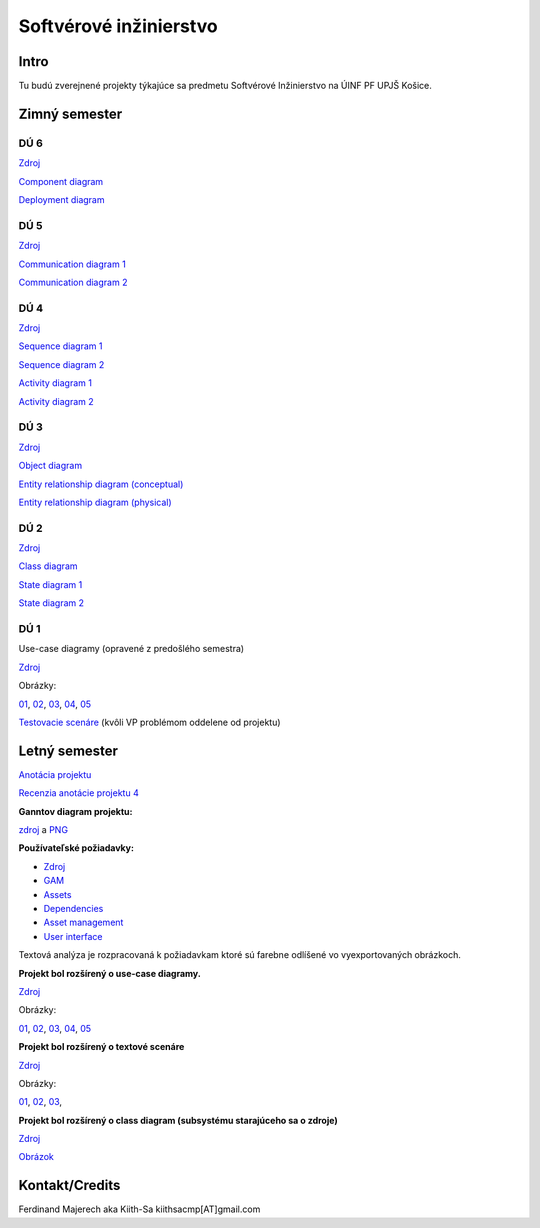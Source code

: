 =======================
Softvérové inžinierstvo
=======================

-----
Intro
-----

Tu budú zverejnené projekty týkajúce sa predmetu Softvérové Inžinierstvo
na ÚINF PF UPJŠ Košice.

--------------
Zimný semester
--------------

^^^^
DÚ 6
^^^^

`Zdroj <https://github.com/kiith-sa/SoftwareEngineering/raw/master/requirementsb.vpp>`_

`Component diagram   <https://github.com/kiith-sa/SoftwareEngineering/raw/master/Component.png>`_

`Deployment diagram  <https://github.com/kiith-sa/SoftwareEngineering/raw/master/Deployment.png>`_

^^^^
DÚ 5
^^^^

`Zdroj <https://github.com/kiith-sa/SoftwareEngineering/raw/master/requirementsb.vpp>`_

`Communication diagram 1   <https://github.com/kiith-sa/SoftwareEngineering/raw/master/AssetDownloadCommunication.png>`_

`Communication diagram 2   <https://github.com/kiith-sa/SoftwareEngineering/raw/master/DependencyAssignmentCommunication.png>`_

^^^^
DÚ 4
^^^^

`Zdroj            <https://github.com/kiith-sa/SoftwareEngineering/raw/master/requirementsb.vpp>`_

`Sequence diagram 1   <https://github.com/kiith-sa/SoftwareEngineering/raw/master/AssetDownload.png>`_

`Sequence diagram 2   <https://github.com/kiith-sa/SoftwareEngineering/raw/master/DependencyAssignment.png>`_

`Activity diagram 1   <https://github.com/kiith-sa/SoftwareEngineering/raw/master/DependencyAssignmentActivity.png>`_

`Activity diagram 2   <https://github.com/kiith-sa/SoftwareEngineering/raw/master/AssetUpload.png>`_

^^^^
DÚ 3
^^^^

`Zdroj            <https://github.com/kiith-sa/SoftwareEngineering/raw/master/requirementsb.vpp>`_

`Object diagram   <https://github.com/kiith-sa/SoftwareEngineering/raw/master/AssetStorage.png>`_

`Entity relationship diagram (conceptual)  <https://github.com/kiith-sa/SoftwareEngineering/raw/master/ERDconcept.png>`_

`Entity relationship diagram (physical)  <https://github.com/kiith-sa/SoftwareEngineering/raw/master/ERDphysical.png>`_

^^^^
DÚ 2
^^^^

`Zdroj            <https://github.com/kiith-sa/SoftwareEngineering/raw/master/requirementsb.vpp>`_

`Class diagram    <https://github.com/kiith-sa/SoftwareEngineering/raw/master/ClassDiagram.png>`_

`State diagram 1  <https://github.com/kiith-sa/SoftwareEngineering/raw/master/StateMachine1.png>`_

`State diagram 2  <https://github.com/kiith-sa/SoftwareEngineering/raw/master/StateMachine2.png>`_

^^^^
DÚ 1
^^^^

Use-case diagramy (opravené z predošlého semestra)

`Zdroj            <https://github.com/kiith-sa/SoftwareEngineering/raw/master/requirementsb.vpp>`_

Obrázky:

`01 <https://github.com/kiith-sa/SoftwareEngineering/raw/master/Ub1.png>`_, 
`02 <https://github.com/kiith-sa/SoftwareEngineering/raw/master/Ub2.png>`_, 
`03 <https://github.com/kiith-sa/SoftwareEngineering/raw/master/Ub3.png>`_, 
`04 <https://github.com/kiith-sa/SoftwareEngineering/raw/master/Ub4.png>`_, 
`05 <https://github.com/kiith-sa/SoftwareEngineering/raw/master/Ub5.png>`_


`Testovacie scenáre <https://github.com/kiith-sa/SoftwareEngineering/blob/master/TestScenarios.rst>`_ 
(kvôli VP problémom oddelene od projektu)


--------------
Letný semester
--------------

`Anotácia projektu <https://github.com/kiith-sa/SoftwareEngineering/blob/master/annotation.rst>`_

`Recenzia anotácie projektu 4 <https://github.com/kiith-sa/SoftwareEngineering/blob/master/review.rst>`_

**Ganntov diagram projektu:**

`zdroj <https://github.com/kiith-sa/SoftwareEngineering/blob/master/timetable.gan>`_ a 
`PNG <https://github.com/kiith-sa/SoftwareEngineering/blob/master/timetable.png>`_


**Používateľské požiadavky:**
                                                                             
* `Zdroj            <https://github.com/kiith-sa/SoftwareEngineering/raw/master/requirementsb.vpp>`_
* `GAM              <https://github.com/kiith-sa/SoftwareEngineering/raw/master/GAM.png>`_
* `Assets           <https://github.com/kiith-sa/SoftwareEngineering/raw/master/Assets.png>`_
* `Dependencies     <https://github.com/kiith-sa/SoftwareEngineering/raw/master/Dependencies.png>`_
* `Asset management <https://github.com/kiith-sa/SoftwareEngineering/raw/master/Asset_management.png>`_
* `User interface   <https://github.com/kiith-sa/SoftwareEngineering/raw/master/User_interface.png>`_

Textová analýza je rozpracovaná k požiadavkam ktoré sú farebne odlíšené
vo vyexportovaných obrázkoch. 


**Projekt bol rozšírený o use-case diagramy.**

`Zdroj            <https://github.com/kiith-sa/SoftwareEngineering/raw/master/requirementsb.vpp>`_

Obrázky:

`01 <https://github.com/kiith-sa/SoftwareEngineering/raw/master/U1.jpg>`_, 
`02 <https://github.com/kiith-sa/SoftwareEngineering/raw/master/U2.jpg>`_, 
`03 <https://github.com/kiith-sa/SoftwareEngineering/raw/master/U3.jpg>`_, 
`04 <https://github.com/kiith-sa/SoftwareEngineering/raw/master/U4.jpg>`_, 
`05 <https://github.com/kiith-sa/SoftwareEngineering/raw/master/U5.jpg>`_

**Projekt bol rozšírený o textové scenáre**

`Zdroj            <https://github.com/kiith-sa/SoftwareEngineering/raw/master/requirementsb.vpp>`_

Obrázky:

`01 <https://github.com/kiith-sa/SoftwareEngineering/raw/master/text_scenario01.png>`_, 
`02 <https://github.com/kiith-sa/SoftwareEngineering/raw/master/text_scenario02.png>`_, 
`03 <https://github.com/kiith-sa/SoftwareEngineering/raw/master/text_scenario03.png>`_, 

**Projekt bol rozšírený o class diagram (subsystému starajúceho sa o zdroje)**


`Zdroj   <https://github.com/kiith-sa/SoftwareEngineering/raw/master/requirementsb.vpp>`_

`Obrázok <https://github.com/kiith-sa/SoftwareEngineering/raw/master/Classes.png>`_

---------------
Kontakt/Credits
---------------

Ferdinand Majerech aka Kiith-Sa kiithsacmp[AT]gmail.com
